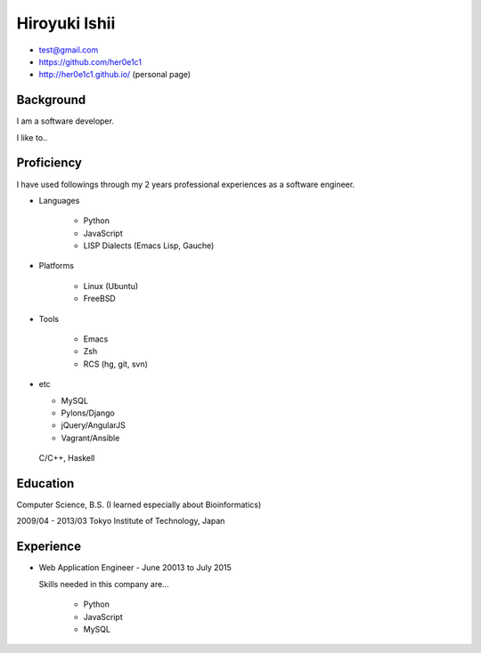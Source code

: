 
================
 Hiroyuki Ishii
================

- test@gmail.com
- https://github.com/her0e1c1
- http://her0e1c1.github.io/ (personal page)

Background
==========

I am a software developer. 

I like to..


Proficiency
===========

I have used followings through my 2 years professional experiences as a software engineer.

- Languages

   - Python
   - JavaScript
   - LISP Dialects (Emacs Lisp, Gauche)

- Platforms

   - Linux (Ubuntu)
   - FreeBSD

- Tools

   - Emacs
   - Zsh
   - RCS (hg, git, svn)

- etc

  - MySQL
  - Pylons/Django
  - jQuery/AngularJS
  - Vagrant/Ansible

..

   C/C++, Haskell

Education
=========

Computer Science, B.S. (I learned especially about Bioinformatics)

2009/04 - 2013/03 Tokyo Institute of Technology, Japan

Experience
==========

* Web Application Engineer - June 20013 to July 2015

  Skills needed in this company are...

    - Python
    - JavaScript
    - MySQL
